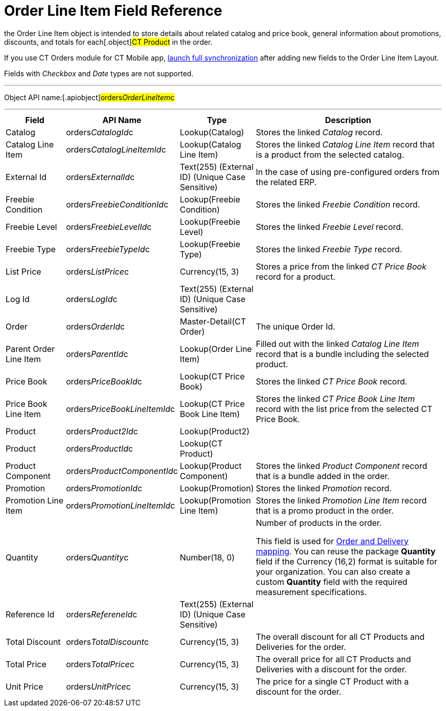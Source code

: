 = Order Line Item Field Reference

the [.object]#Order Line Item# object is intended to store
details about related catalog and price book, general information about
promotions, discounts, and totals for each[.object]#CT Product#
in the order.

If you use CT Orders module for CT Mobile
app, https://help.customertimes.com/articles/ct-mobile-ios-en/synchronization-launch/a/h3_1369866827[launch
full synchronization] after adding new fields to the Order Line Item
Layout.

Fields with _Checkbox_ and _Date_ types are not supported.

'''''

Object API name:[.apiobject]#orders__OrderLineItem__c#

'''''

[width="100%",cols="15%,20%,10%,55%"]
|===
|*Field* |*API Name* |*Type* |*Description*

|Catalog |[.apiobject]#orders__CatalogId__c#
|Lookup(Catalog) |Stores the linked _Catalog_ record.

|Catalog Line Item |orders__CatalogLineItemId__c |Lookup(Catalog
Line Item) |Stores the linked _Catalog Line Item_ record that is a
product from the selected catalog.

|External Id |[.apiobject]#orders__ExternalId__c#
|Text(255) (External ID) (Unique Case Sensitive) |In the case of using
pre-configured orders from the related ERP.

|Freebie Condition
|[.apiobject]#orders__FreebieConditionId__c#
|Lookup(Freebie Condition) |Stores the linked _Freebie Condition_
record.

|Freebie Level
|[.apiobject]#orders__FreebieLevelId__c# |Lookup(Freebie
Level) |Stores the linked _Freebie Level_ record.

|Freebie Type |[.apiobject]#orders__FreebieTypeId__c#
|Lookup(Freebie Type) |Stores the linked _Freebie Type_ record.

|List Price |[.apiobject]#orders__ListPrice__c#
|Currency(15, 3) |Stores a price from the linked _CT Price Book_ record
for a product.

|Log Id |[.apiobject]#orders__LogId__c# |Text(255)
(External ID) (Unique Case Sensitive) |

|Order |[.apiobject]#orders__OrderId__c#
|Master-Detail(CT Order) |The unique Order Id.

|Parent Order Line Item
|[.apiobject]#orders__ParentId__c# |Lookup(Order Line
Item) |Filled out with the linked _Catalog Line Item_ record that is a
bundle including the selected product.

|Price Book |[.apiobject]#orders__PriceBookId__c#
|Lookup(CT Price Book) |Stores the linked _CT Price Book_ record.

|Price Book Line Item
|[.apiobject]#orders__PriceBookLineItemId__c# |Lookup(CT
Price Book Line Item) |Stores the linked _CT Price Book Line Item_
record with the list price from the selected CT Price Book.

|Product |[.apiobject]#orders__Product2Id__c#
|Lookup(Product2) |

|Product |[.apiobject]#orders__ProductId__c# |Lookup(CT
Product) |

|Product Component
|[.apiobject]#orders__ProductComponentId__c#
|Lookup(Product Component) |Stores the linked _Product Component_
record that is a bundle added in the order.

|Promotion |[.apiobject]#orders__PromotionId__c#
|Lookup(Promotion) |Stores the linked _Promotion_ record.

|Promotion Line Item
|[.apiobject]#orders__PromotionLineItemId__c#
|Lookup(Promotion Line Item) |Stores the linked _Promotion Line Item_
record that is a promo product in the order.

|Quantity |[.apiobject]#orders__Quantity__c# |Number(18,
0) |Number of products in the order.

This field is used
for xref:admin-guide/getting-started/setting-up-an-instance/configuring-order-and-order-line-item-mapping[Order and
Delivery mapping].
You can reuse the package *Quantity* field if the Currency (16,2) format
is suitable for your organization. You can also create a
custom *Quantity* field with the required measurement specifications.

|Reference Id |[.apiobject]#orders__RefereneId__c#
|Text(255) (External ID) (Unique Case Sensitive) |

|Total Discount |[.apiobject]#orders__TotalDiscount__c#
|Currency(15, 3) |The overall discount for all [.object]#CT
Products# and [.object]#Deliveries# for the order.

|Total Price |[.apiobject]#orders__TotalPrice__c#
|Currency(15, 3) |The overall price for all [.object]#CT
Products# and [.object]#Deliveries# with a discount for the
order.

|Unit Price |[.apiobject]#orders__UnitPrice__c#
|Currency(15, 3) |The price for a single [.object]#CT Product#
with a discount for the order.
|===
